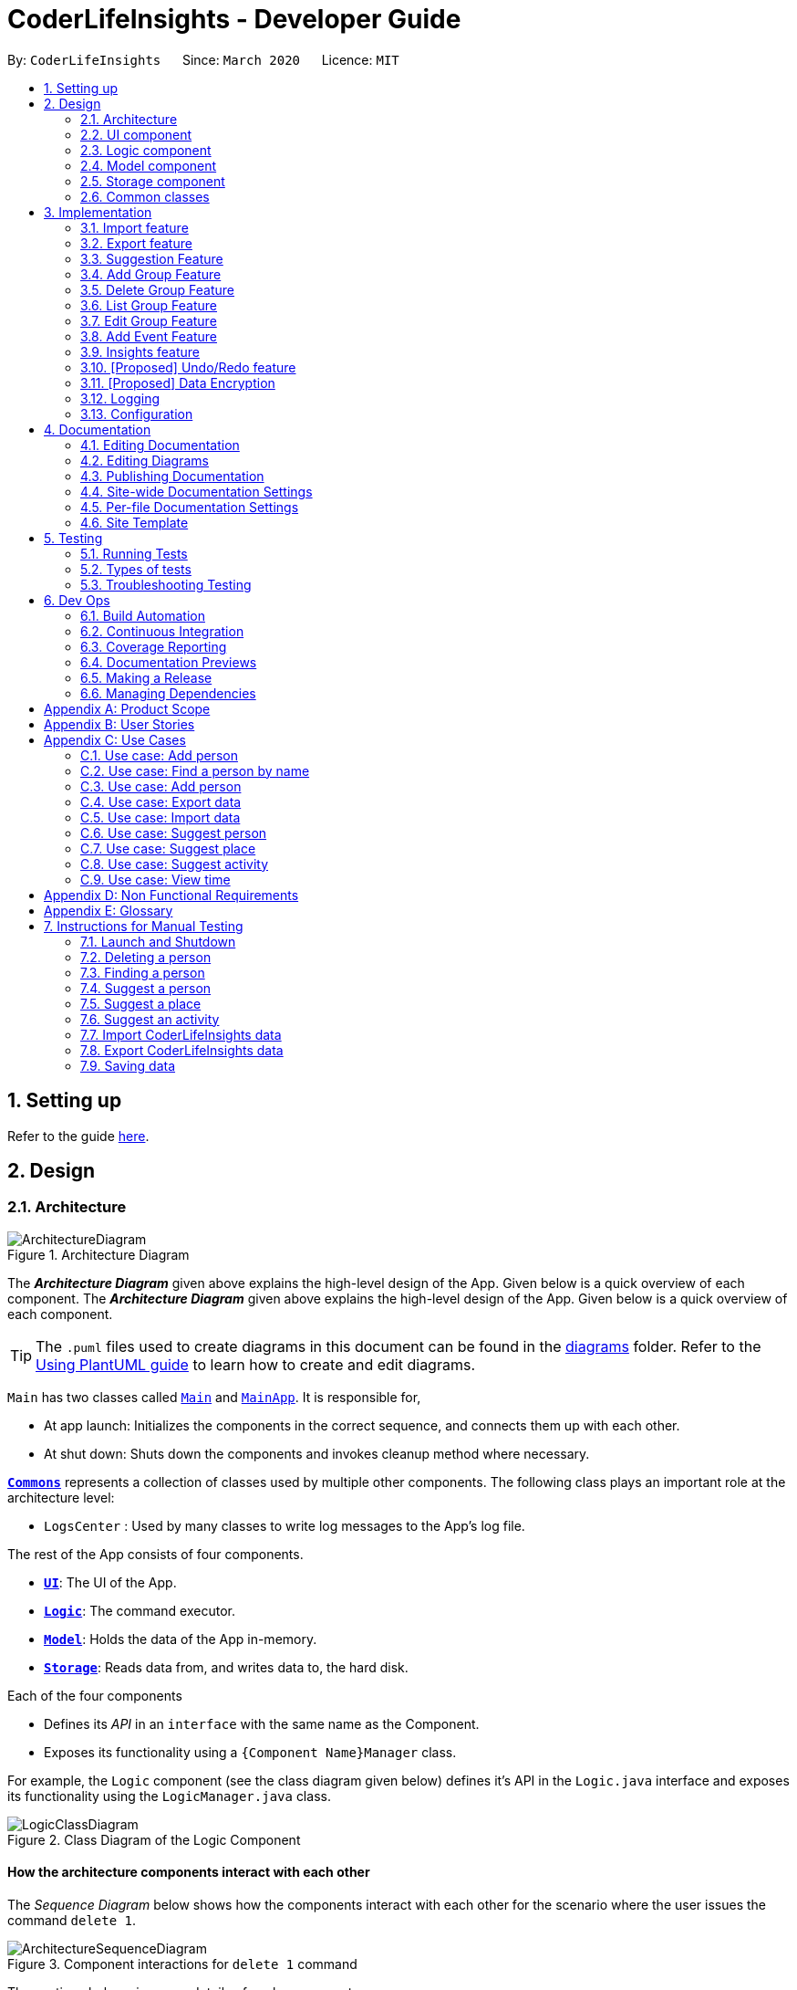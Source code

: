 = CoderLifeInsights - Developer Guide
:site-section: DeveloperGuide
:toc:
:toc-title:
:toc-placement: preamble
:sectnums:
:imagesDir: images
:stylesDir: stylesheets
:xrefstyle: full
ifdef::env-github[]
:tip-caption: :bulb:
:note-caption: :information_source:
:warning-caption: :warning:
endif::[]
:repoURL: https://github.com/AY1920S2-CS2103-W14-4/main

By: `CoderLifeInsights`      Since: `March 2020`      Licence: `MIT`

== Setting up

Refer to the guide <<SettingUp#, here>>.

== Design

[[Design-Architecture]]
=== Architecture

.Architecture Diagram
image::ArchitectureDiagram.png[]

The *_Architecture Diagram_* given above explains the high-level design of the App.
Given below is a quick overview of each component.
The *_Architecture Diagram_* given above explains the high-level design of the App. Given below is a quick overview of each component.

[TIP]
The `.puml` files used to create diagrams in this document can be found in the link:{repoURL}/docs/diagrams/[diagrams] folder.
Refer to the <<UsingPlantUml#, Using PlantUML guide>> to learn how to create and edit diagrams.

`Main` has two classes called link:https://github.com/AY1920S2-CS2103-W14-4/main/blob/master/src/main/java/seedu/address/Main.java[`Main`]
and link:https://github.com/AY1920S2-CS2103-W14-4/main/blob/master/src/main/java/seedu/address/MainApp.java[`MainApp`].
It is responsible for,

* At app launch: Initializes the components in the correct sequence, and connects them up with each other.
* At shut down: Shuts down the components and invokes cleanup method where necessary.

<<Design-Commons,*`Commons`*>> represents a collection of classes used by multiple other components.
The following class plays an important role at the architecture level:

* `LogsCenter` : Used by many classes to write log messages to the App's log file.

The rest of the App consists of four components.

* <<Design-Ui,*`UI`*>>: The UI of the App.
* <<Design-Logic,*`Logic`*>>: The command executor.
* <<Design-Model,*`Model`*>>: Holds the data of the App in-memory.
* <<Design-Storage,*`Storage`*>>: Reads data from, and writes data to, the hard disk.

Each of the four components

* Defines its _API_ in an `interface` with the same name as the Component.
* Exposes its functionality using a `{Component Name}Manager` class.

For example, the `Logic` component (see the class diagram given below) defines it's API in the `Logic.java` interface and exposes its functionality using the `LogicManager.java` class.

.Class Diagram of the Logic Component
image::LogicClassDiagram.png[]

[discrete]
==== How the architecture components interact with each other

The _Sequence Diagram_ below shows how the components interact with each other for the scenario where the user issues the command `delete 1`.

.Component interactions for `delete 1` command
image::ArchitectureSequenceDiagram.png[]

The sections below give more details of each component.

[[Design-Ui]]
=== UI component

.Structure of the UI Component
image::UiClassDiagram.png[]

*API* : link:https://github.com/AY1920S2-CS2103-W14-4/main/blob/master/src/main/java/seedu/address/ui/Ui.java[`Ui.java`]

The UI consists of a `MainWindow` that is made up of parts e.g.`CommandBox`, `ResultDisplay`, `PersonListPanel`, `StatusBarFooter` etc.
All these, including the `MainWindow`, inherit from the abstract `UiPart` class.

The `UI` component uses JavaFx UI framework.
The layout of these UI parts are defined in matching `.fxml` files that are in the `src/main/resources/view` folder.
For example, the layout of the link:https://github.com/AY1920S2-CS2103-W14-4/main/blob/master/src/main/java/seedu/address/ui/MainWindow.java[`MainWindow`]
is specified in link:https://github.com/AY1920S2-CS2103-W14-4/main/blob/master/src/main/resources/view/MainWindow.fxml[`MainWindow.fxml`]

The `UI` component,

* Executes user commands using the `Logic` component.
* Listens for changes to `Model` data so that the UI can be updated with the modified data.

[[Design-Logic]]
=== Logic component

[[fig-LogicClassDiagram]]
.Structure of the Logic Component
image::LogicClassDiagram.png[]

*API* :
link:https://github.com/AY1920S2-CS2103-W14-4/main/blob/master/src/main/java/seedu/address/logic/Logic.java[`Logic.java`]

. `Logic` uses the `AddressBookParser` class to parse the user command.
. This results in a `Command` object which is executed by the `LogicManager`.
. The command execution can affect the `Model` (e.g. adding a person).
. The result of the command execution is encapsulated as a `CommandResult` object which is passed back to the `Ui`.
. In addition, the `CommandResult` object can also instruct the `Ui` to perform certain actions, such as displaying help to the user.

Given below is the Sequence Diagram for interactions within the `Logic` component for the `execute("delete 1")` API call.

.Interactions Inside the Logic Component for the `delete 1` Command
image::DeleteSequenceDiagram.png[]

NOTE: The lifeline for `DeleteCommandParser` should end at the destroy marker (X) but due to a limitation of PlantUML, the lifeline reaches the end of diagram.

[[Design-Model]]
=== Model component

.Structure of the Model Component
image::ModelClassDiagram.png[]

*API* : link:https://github.com/AY1920S2-CS2103-W14-4/main/blob/master/src/main/java/seedu/address/model/Model.java[`Model.java`]

The `Model`,

* stores a `UserPref` object that represents the user's preferences.
* stores the CoderLifeInsights data.
* exposes an unmodifiable `ObservableList<Person>` that can be 'observed' e.g. the UI can be bound to this list so that the UI automatically updates when the data in the list change.
* does not depend on any of the other three components.

[NOTE]
As a more OOP model, we can store a `Tag` list in `Address Book`, which `Person` can reference.
This would allow `Address Book` to only require one `Tag` object per unique `Tag`, instead of each `Person` needing their own `Tag` object.
An example of how such a model may look like is given below. +
+
image:BetterModelClassDiagram.png[]

[[Design-Storage]]
=== Storage component

.Structure of the Storage Component
image::StorageClassDiagram.png[]

*API* : link:https://github.com/AY1920S2-CS2103-W14-4/main/blob/master/src/main/java/seedu/address/storage/Storage.java[`Storage.java`]

The `Storage` component,

* can save `UserPref` objects in json format and read it back.
* can save the CoderLifeInsights data in json format and read it back.

[[Design-Commons]]
=== Common classes

Classes used by multiple components are in the `seedu.address.commons` package.

== Implementation

This section describes some noteworthy details on how certain features are implemented.

// tag::importexport[]
=== Import feature

==== Implementation

The import feature allows users to import data from a comma-separated values (CSV) file.
It allows users to bulk import their contacts, groups and events from a previously exported data from CoderLifeInsights application.

Given below is the sequence diagram to illustrate how the import operation interacts with the command `import l/life.csv g/group.csv e/event.csv` :

.Import feature sequence diagram.
[#ImportFileSequenceDiagram, align="center"]
image::ImportFileSequenceDiagram.png[][pdfwidth="70%",width="70%"]
1. User enters `import l/life.csv g/group.csv e/event.csv`.
2. All 3 files would then be parsed by `ImportCommandParser` to check if the files exist with the path specified.
3. On successful check, `ImportCommand` would be created and calls `ImportFile#importCsv`, `ImportFile#importGroupCsv` and
`ImportFile#importEventCsv`to check if the CSV file headers are valid.
4. `ImportCommand` would then call `Model#importCsvToAddressBook`, `Model#importCsvGroupsToAddressBook` and `Model#importCsvEventsToAddressBook`
to check if the persons, groups and events are duplicates of the current CoderLifeInsights.
5. If the imported data are not duplicates, it will then create a valid list of persons, groups and events to be added to CoderLifeInsights.
6. CoderLifeInsights will then populate the 3 lists to the current data.

Given below is an activity diagram to summarise the steps above.

.Import feature activity diagram.
[#ImportFileActivityDiagram,align="center"]
image::ImportFileActivityDiagram.png[][pdfwidth="40%",width="40%"]


==== Csv file format and constraints

In order for data to be imported into CoderLifeInsights, the CSV file provided must be in the exact format.

For `life.csv`:

Headers required:

* `name`
* `phone`
* `email`
* `address`
* `tagged`
* `time`
* `places`
* `activities`

Cell Formatting

* No leading and trailing spaces in a cell.
* To specify a comma within a cell, the value of the cell should be inside double quotes.
Eg:
** "Friends, Family"
** "High School, Colleague"

==== Design Considerations

[width="80%",cols="30%,<30%,<40%",options="header"]
|=======================================================================
| Aspect | Alternative 1 (current choice) | Alternative 2
| How import executes |
Imports the entire Csv file, converts all the rows into a list of `Person`, `Group` and
`Event` objects and add the list into the spending list.

*Pros:* +
Better performance.

*Cons:* +
Requires additional methods to implement the features.
|
Imports the Csv file, converts all the rows into a list of `Person`, `Group` and `Event`
objects respectively and add each object accordingly.

*Pros:* +
Easy to implement.
Re-use existing methods.

*Cons:* +
May cause performance issues regarding memory issues.
|=======================================================================

The first alternative was chosen as performance of the application is prioritised over ease of implementation.
There would be risk of the application stop responding if the second alternative was chosen.

=== Export feature

==== Implementation

The export feature allows users to export their current data into a comma-separated value file with file name specified.

Given below is a sequence diagram to illustrate how the export operation interacts with the command `export l/life.csv g/group.csv e/event.csv` :

.Export feature activity diagram.
[#ExportFileSequenceDiagram,align="center"]
image::ExportFileSequenceDiagram.png[][pdfwidth="70%",width="70%"]
1. User enters `export l/life.csv g/group.csv e/event.csv`
2. All 3 files would then be parsed by `ExportCommandParser` to check if the files specified exist within the specified file path.
3. This is necessary to avoid existing files being overwritten.
4. If files do not exist, `ExportCommand` would then be created and calls `ExportFile#exportCsv`, `ExportFile#exportGroupCsv`
and `ExportFile#exportEventCsv`.
5. Life, groups and events data would then be exported `life.csv`, `group.csv` and `event.csv` respectively.

Given below is an activity diagram to summarise the steps above.

.Export feature activity diagram.
[#ExportFileActivityDiagram,align="center"]
image::ExportFileActivityDiagram.png[][pdfwidth="40%",width="40%"]
//end::importexport[]

// tag::suggest[]
=== Suggestion Feature

==== Implementation

The suggestion feature allows users to get a person to hangout with, a place to hangout or an activity to do.

Given below is an sequence diagram illustrating how the suggestion operation works with the command `suggest person`.

.Suggest person feature sequence diagram.
[#SuggestPersonSequenceDiagram, align="center"]
image::SuggestPersonSequenceDiagram.png[][pdfwidth="70%", width="70%"]

1. User enters `suggest person`.
2. `SuggestCommandParser` would then check if keyword entered corresponds to `person`, `place` or `activity`.
3. Upon valid keyword entered, `SuggestCommand` would call `Model#suggestPerson` to return a suggested person.
4. ObservableList of filteredPersons would be iterated to get suggested person based on least time spent and reverse
lexicographical order of name as a tie breaker. `Model` would self-invoke the method `Model#updateFilteredPersonList`
to update filteredPersonList.
5. filteredPersonList would then be updated to reflect on the GUI as a suggestion.

A similar approach would apply to `place` and `activity` where instead of `Model#suggestPerson`, it would be
`Model#suggestPlace` or `Model#suggestActivity` where an ObservableList of filteredEvents would be iterated to get
suggested place or activity based on the least frequency of the place visited or activity done.

If there are multiple place visited or activity done has the same frequency, a tie breaker would be introduced where a random place/activity would be suggested among the same frequencies.

Given below is an activity diagram to summarise the steps above.

.Suggest person feature activity diagram.
[#SuggestPersonActivityDiagram, align="center"]
image::SuggestPersonActivityDiagram.png[][pdfwidth="40%",width="40%"]
//end::suggest[]


=== Add Group Feature

==== Implementation

The `add_group` feature is implemented to allow users to track social activities with a group of people
(instead of just one person). A `Group` represents a social group containing
1 or more `Person`. To avoid dependencies, a `Group` class stores the index of `Person` instead of the `Person` object
itself. A `Group` can be created with or without `Person` as member(s), but have a `Name`.

This feature creates a new `Group` instance, which is then stored in an instance of `UniqueGroupList`,
which in turn is stored in the `AddressBook`.These classes are part of the `model` package.

The feature is supported by the `AddGroupCommand` class, which extends the abstract
class `Command` and `AddGroupCommandParser`, which implements the `Parser` interface. These classes are part of the
`logic` package.

The following class diagram showcases the relationship between the main classes that support this command and
key attributes and methods:

[#AddGroupClassDiagram, align="center"]
image::AddGroupClassDiagram.png[]

Here below is an example usage scenario and how the `add_group` feature works at each step:

1. User adds a group called `group_name` by typing `add_group n/group_name`
2. The request is handled by the `Logic Manager`, which then directs it to the `AddressBookParser`
for parsing.
3. `AddressBookParser` detects the `Command Word` *add_group* and creates an `AddGroupCommandParser` to parse inputs
according to the format specified for `AddGroupCommand`.
4. `AddGroupCommandParser` parses the input and also performs input validation to check for correct types
(eg alphanumeric characters for `Name` and `Integer` for memberIDs).
5. If the inputs are valid,`AddressBookParser` calls the constructor of `Group` and creates a new `Group` instance with
the inputs from the user. It creates a new `AddGroupCommand` and passes to it the newly created `Group`
6. `AddressBookParser` returns the new `Command` object to the `AddressBookParser`, which in turn returns it to
`LogicManager`.
7. `LogicManager` calls the `execute` method with the `AddGroupCommand`.
8. The `AddGroupCommand` instance obtains a copy of the `filteredPersonList` from `Model` using the `getFilteredList()`
method. Using the list, the command verifies if the member indexes in the `Group` instance exist in the `Person` list.
9. If the indexes are valid, the `AddGroupCommand` adds the group to the app by calling the `addGroup` method of
`Model`.
10. As a last step, the `AddGroupCommand` creates a `CommandResult` with `SuccessMessage` and `ViewType` and returns it
to `LogicManager`.

The process is shown in the following sequence diagram:

[#AddGroupSequenceDiagam,align="center"]
image::AddGroupSequenceDiagram.png[]

==== Design Considerations


=== Delete Group Feature

==== Implementation

[#DeleteGroupSequenceDiagram, align="center"]
image::DeleteGroupSequenceDiagram.png[]


//tag::list_group[]
=== List Group Feature

==== Implementation

The list feature allows users to view all the social groups currently in Coder Life Insights.

Here below is a sequence diagram showcasing how the command works.

[#ListGroupSequenceDiagram, align="center"]
image::ListGroupSequenceDiagram.png[]

The following activity diagram depicts the step-by-step scenario when a user executes the `list_groups` command:

1. User enters `list_groups` into the command prompt
2. The `LogicManager` calls `AddressBookParser#parseCommand()`
3. The method `AddressBookParser#parseCommand()` creates a `ListGroupCommand` and checks if the input is valid.
4. The `ListGroupCommand` calls the `updateFilteredGroupList` method of `Model` to update the GUI.
5. The `ListGroupCommand` returns the `CommandResult` to AddressBookParser
6. The `AddressBookParser` returns the `CommandResult` to `LogicManager`.

[#ListGroupCommandActivity,align="center"]
image::ListGroupCommandActivity.png[pdfwidth="50%",width="50%"]
//end::list_group[]

//tag::edit_group[]
=== Edit Group Feature

==== Implementation

[#EditGroupSequenceDiagram, align="center"]
image::EditGroupSequenceDiagram.png[]



//end::edit_group[]
//tag::addEvent[]
=== Add Event Feature

The add event feature allows users to add an event to a saved contact or group in CoderLifeInsights specified using the member `m/` tag or the group `g/` tag.

==== Implementation
Command: `add_event ACTIVITY m/INDEX time/TIME place/PLACE` or `add_event ACTIVITY g/INDEX time/TIME place/PLACE`

Remarks:

* TIME is the variable used to store the time the user has spent with a saved contact or group.
* TIME parameter must contain at least 2 digits. For example: A time of 1 hour and 30 minutes will be input as `130`.
* An event added must have time of at least 1 minute. e.g. time/01
* Place and Activity are case-sensitive

Example usage: `add_event date night m/1 time/230 place/Gardens by the Bay`

The command above will add the following to the Person whose index is `1` on the filtered or unfiltered list:

* Activity `date night` into the Person's activityList.
* Place `Gardens by the Bay` into the Person's placeList.
* Time `230` which equals 2 hours and 30 minutes, will be added to the Person's time.

It will also create an Event with the following attributes:
* Activity: `date night`
* Place: `Gardens by the Bay`
* Time: `2h 30m`

Depicted below is the class diagram of the Event class:

image::EventClassDiagram.png[pdfwidth="100%",width="92.5%"]
The Event created is stored in an UniqueEventList, which is saved to the Json file as well. The Events saved are used to generate output for features.

The sequence diagram below showcases how the command works with a valid input:

image::addEventSequence.png[pdfwidth="100%",width="92.5%"]

The following class diagram shows how the Time, PlaceList and ActivityList are associated with a Person object:

image::AddEventClassDiagram.png[pdfwidth="100%",width="92.5%"]

The following activity diagram depicts the following scenario:

1. User enters `add_event date night m/1 time/230 place/Gardens by the Bay` into the command prompt.
2. The `LogicManager` calls `AddressBookParser#parseCommand()`.
3. The method `AddressBookParser#parseCommand()` creates a `AddEventCommandParser` and calls the `AddEventCommandParser#parse()` method.
4. `AddEventCommandParser#parse()` checks if input is valid.
5. `AddEventCommandParser#parse()` then creates a new instance of `AddEventCommand`.
6. `AddEventCommand` calls the `AddEventCommand#execute()` method.
7. `AddEventCommand#execute()` retrieves the filtered list with the call to `model#getFilteredPersonList()`.
8. `AddEventCommand#execute()` then retrieves the Person object to be edited with the call to `model#getFilteredPersonList()#get()`.
9. `AddEventCommand#execute()` then computes the new Time by retrieving the Person's current Time with the call to `person#getTime()` ,then adding it to the input Time.
10. `AddEventCommand#execute()` then creates a new ActivityList by retrieving the Person's ActivityList with the call to `person#getActivityList2()`, followed by `ActivityList#addActivity()`, which returns a new ActivityList with the new activity added.
11. `AddEventCommand#execute()` then creates a new PlaceList by retrieving the Person's PlaceList with the call to `person#getPlaceList2()`, followed by `PlaceList#addPlace()`, which returns a new PlaceList with the new place added.
12. `AddEventCommand#execute()` then creates a new Person object with all the same attributes except for the Time, PlaceList, and ActivityList which is replaced by the new Time computed, the new PlaceList and the new ActivityList with the call to the Person constructor.
13. `AddEventCommand#execute()` then replaces the existing Person object with the new Person object with the call to `model#setPerson()`.
14. `AddEventCommand#execute()` then updates the filtered list with the call to `model#updateFilteredPersonList()`.
15. `AddEventCommand` returns the `CommandResult` to `AddressBookParser`.
16. `AddressBookParser` returns the `CommandResult` to `LogicManager`.

image::addEventActivity.png[pdfwidth="100%",width="75%"]

==== Justification
The Add Event feature and the relevant classes were added and implemented to add and store Events with relevant data that are used to generate output for other features such as insights.


//end::addEvent[]

=== Insights feature

==== Implementation

The Insights feature is facilitated by `FrequencyList`, which contains an `ObservableList`
backed by an `ArrayList`, and uses a `HashMap` to ensure the uniqueness of each list.
Each `Person` object contains two `FrequencyList` objects, a `placeList` and an `activityList`.
At the same time, the `model` also has its own `FrequencyList`.
When the View Command is activated, the `model` updates its own `FrequencyList` with the contents of the selected Person's `placeList` or `activityList`.
The View Command then switches the application display to show the model's `FrequencyList`.

//tag::undoredo[]
=== [Proposed] Undo/Redo feature

==== Proposed Implementation

The undo/redo mechanism is facilitated by `VersionedAddressBook`.
It extends `AddressBook` with an undo/redo history, stored internally as an `addressBookStateList` and
`currentStatePointer`.
Additionally, it implements the following operations:

* `VersionedAddressBook#commit()` -- Saves the current CoderLifeInsights state in its history.
* `VersionedAddressBook#undo()` -- Restores the previous CoderLifeInsights state from its history.
* `VersionedAddressBook#redo()` -- Restores a previously undone CoderLifeInsights state from its history.

These operations are exposed in the `Model` interface as `Model#commitAddressBook()`, `Model#undoAddressBook()` and `Model#redoAddressBook()` respectively.

Given below is an example usage scenario and how the undo/redo mechanism behaves at each step.

Step 1. The user launches the application for the first time.
The `VersionedAddressBook` will be initialized with the initial CoderLifeInsights state, and the `currentStatePointer` pointing to that single CoderLifeInsights state.

image::UndoRedoState0.png[]

Step 2. The user executes `delete 5` command to delete the 5th person in the CoderLifeInsights.
The `delete` command calls `Model#commitAddressBook()`, causing the modified state of the CoderLifeInsights after the `delete 5` command executes to be saved in the `addressBookStateList`, and the `currentStatePointer` is shifted to the newly inserted address book state.

image::UndoRedoState1.png[]

Step 3. The user executes `add n/David ...` to add a new person.
The `add` command also calls `Model#commitAddressBook()`, causing another modified CoderLifeInsights state to be saved into the `addressBookStateList`.

image::UndoRedoState2.png[]

[NOTE]
If a command fails its execution, it will not call `Model#commitAddressBook()`, so the CoderLifeInsights state will not be saved into the `addressBookStateList`.

Step 4. The user now decides that adding the person was a mistake, and decides to undo that action by executing the `undo` command.
The `undo` command will call `Model#undoAddressBook()`, which will shift the `currentStatePointer` once to the left, pointing it to the previous CoderLifeInsights state, and restores the CoderLifeInsights to that state.

image::UndoRedoState3.png[]

[NOTE]
If the `currentStatePointer` is at index 0, pointing to the initial CoderLifeInsights state, then there are no previous CoderLifeInsights states to restore.
The `undo` command uses `Model#canUndoAddressBook()` to check if this is the case.
If so, it will return an error to the user rather than attempting to perform the undo.

The following sequence diagram shows how the undo operation works:

image::UndoSequenceDiagram.png[]

NOTE: The lifeline for `UndoCommand` should end at the destroy marker (X) but due to a limitation of PlantUML, the lifeline reaches the end of diagram.

The `redo` command does the opposite -- it calls `Model#redoAddressBook()`, which shifts the `currentStatePointer` once to the right, pointing to the previously undone state, and restores the CoderLifeInsights to that state.

[NOTE]
If the `currentStatePointer` is at index `addressBookStateList.size() - 1`, pointing to the latest CoderLifeInsights state, then there are no undone CoderLifeInsights states to restore.
The `redo` command uses `Model#canRedoAddressBook()` to check if this is the case.
If so, it will return an error to the user rather than attempting to perform the redo.

Step 5. The user then decides to execute the command `list`.
Commands that do not modify the CoderLifeInsights, such as `list`, will usually not call `Model#commitAddressBook()`, `Model#undoAddressBook()` or `Model#redoAddressBook()`.
Thus, the `addressBookStateList` remains unchanged.

image::UndoRedoState4.png[]

Step 6. The user executes `clear`, which calls `Model#commitAddressBook()`.
Since the `currentStatePointer` is not pointing at the end of the `addressBookStateList`, all CoderLifeInsights states after the `currentStatePointer` will be purged.
We designed it this way because it no longer makes sense to redo the `add n/David ...` command.
This is the behavior that most modern desktop applications follow.

image::UndoRedoState5.png[]

The following activity diagram summarizes what happens when a user executes a new command:

image::CommitActivityDiagram.png[]

==== Design Considerations

===== Aspect: How undo & redo executes

* **Alternative 1 (current choice):** Saves the entire CoderLifeInsights.
** Pros: Easy to implement.
** Cons: May have performance issues in terms of memory usage.
* **Alternative 2:** Individual command knows how to undo/redo by itself.
** Pros: Will use less memory (e.g. for `delete`, just save the person being deleted).
** Cons: We must ensure that the implementation of each individual command are correct.

===== Aspect: Data structure to support the undo/redo commands

* **Alternative 1 (current choice):** Use a list to store the history of CoderLifeInsights states.
** Pros: Easy for new Computer Science student undergraduates to understand, who are likely to be the new incoming developers of our project.
** Cons: Logic is duplicated twice.
For example, when a new command is executed, we must remember to update both `HistoryManager` and `VersionedAddressBook`.
* **Alternative 2:** Use `HistoryManager` for undo/redo
** Pros: We do not need to maintain a separate list, and just reuse what is already in the codebase.
** Cons: Requires dealing with commands that have already been undone: We must remember to skip these commands.
Violates Single Responsibility Principle and Separation of Concerns as `HistoryManager` now needs to do two different things.
// end::undoredo[]

// tag::dataencryption[]
=== [Proposed] Data Encryption

_{Explain here how the data encryption feature will be implemented}_

// end::dataencryption[]

=== Logging

We are using `java.util.logging` package for logging.
The `LogsCenter` class is used to manage the logging levels and logging destinations.

* The logging level can be controlled using the `logLevel` setting in the configuration file (See <<Implementation-Configuration>>)
* The `Logger` for a class can be obtained using `LogsCenter.getLogger(Class)` which will log messages according to the specified logging level
* Currently log messages are output through: `Console` and to a `.log` file.

*Logging Levels*

* `SEVERE` : Critical problem detected which may possibly cause the termination of the application
* `WARNING` : Can continue, but with caution
* `INFO` : Information showing the noteworthy actions by the App
* `FINE` : Details that is not usually noteworthy but may be useful in debugging e.g. print the actual list instead of just its size

[[Implementation-Configuration]]
=== Configuration

Certain properties of the application can be controlled (e.g user prefs file location, logging level) through the configuration file (default: `config.json`).

== Documentation

We use asciidoc for writing documentation.

[NOTE]
We chose asciidoc over Markdown because asciidoc, although a bit more complex than Markdown, provides more flexibility in formatting.

=== Editing Documentation

See <<UsingGradle#rendering-asciidoc-files, UsingGradle.adoc>> to learn how to render `.adoc` files locally to preview the end result of your edits.
Alternatively, you can download the AsciiDoc plugin for IntelliJ, which allows you to preview the changes you have made to your `.adoc` files in real-time.

=== Editing Diagrams

See <<UsingPlantUml#, UsingPlantUml.adoc>> to find out how to create and update the UML diagrams in the developer guide.

=== Publishing Documentation

See <<UsingTravis#deploying-github-pages, UsingTravis.adoc>> to learn how to deploy GitHub Pages using Travis.

==== Converting Documentation to PDF format

We use https://www.google.com/chrome/browser/desktop/[Google Chrome] for converting documentation to PDF format, as Chrome's PDF engine preserves hyperlinks used in webpages.

Here are the steps to convert the project documentation files to PDF format.

. Follow the instructions in <<UsingGradle#rendering-asciidoc-files, UsingGradle.adoc>> to convert the AsciiDoc files in the `docs/` directory to HTML format.
. Go to your generated HTML files in the `build/docs` folder, right click on them and select `Open with` -> `Google Chrome`.
. Within Chrome, click on the `Print` option in Chrome's menu.
. Set the destination to `Save as PDF`, then click `Save` to save a copy of the file in PDF format.
For best results, use the settings indicated in the screenshot below.

.Saving documentation as PDF files in Chrome
image::chrome_save_as_pdf.png[width="300"]

[[Docs-SiteWideDocSettings]]
=== Site-wide Documentation Settings

The link:{repoURL}/build.gradle[`build.gradle`] file specifies some project-specific https://asciidoctor.org/docs/user-manual/#attributes[asciidoc attributes] which affects how all documentation files within this project are rendered.

[TIP]
Attributes left unset in the `build.gradle` file will use their *default value*, if any.

[cols="1,2a,1",options="header"]
.List of site-wide attributes
|===
|Attribute name |Description |Default value

|`site-name`
|The name of the website.
If set, the name will be displayed near the top of the page.
|_not set_

|`site-githuburl`
|URL to the site's repository on https://github.com[GitHub].
Setting this will add a "View on GitHub" link in the navigation bar.
|_not set_

|`site-seedu`
|Define this attribute if the project is an official SE-EDU project.
This will render the SE-EDU navigation bar at the top of the page, and add some SE-EDU-specific navigation items.
|_not set_

|===

[[Docs-PerFileDocSettings]]
=== Per-file Documentation Settings

Each `.adoc` file may also specify some file-specific https://asciidoctor.org/docs/user-manual/#attributes[asciidoc attributes] which affects how the file is rendered.

Asciidoctor's https://asciidoctor.org/docs/user-manual/#builtin-attributes[built-in attributes] may be specified and used as well.

[TIP]
Attributes left unset in `.adoc` files will use their *default value*, if any.

[cols="1,2a,1",options="header"]
.List of per-file attributes, excluding Asciidoctor's built-in attributes
|===
|Attribute name |Description |Default value

|`site-section`
|Site section that the document belongs to.
This will cause the associated item in the navigation bar to be highlighted.
One of: `UserGuide`, `DeveloperGuide`, ``LearningOutcomes``{asterisk}, `AboutUs`, `ContactUs`

_{asterisk} Official SE-EDU projects only_
|_not set_

|`no-site-header`
|Set this attribute to remove the site navigation bar.
|_not set_

|===

=== Site Template

The files in link:{repoURL}/docs/stylesheets[`docs/stylesheets`] are the https://developer.mozilla.org/en-US/docs/Web/CSS[CSS stylesheets] of the site.
You can modify them to change some properties of the site's design.

The files in link:{repoURL}/docs/templates[`docs/templates`] controls the rendering of `.adoc` files into HTML5. These template files are written in a mixture of https://www.ruby-lang.org[Ruby] and http://slim-lang.com[Slim].

[WARNING]
====
Modifying the template files in link:{repoURL}/docs/templates[`docs/templates`] requires some knowledge and experience with Ruby and Asciidoctor's API.
You should only modify them if you need greater control over the site's layout than what stylesheets can provide.
The SE-EDU team does not provide support for modified template files.
====

== Testing

=== Running Tests

There are two ways to run tests.

*Method 1: Using IntelliJ JUnit test runner*

* To run all tests, right-click on the `src/test/java` folder and choose `Run 'All Tests'`
* To run a subset of tests, you can right-click on a test package, test class, or a test and choose `Run 'ABC'`

*Method 2: Using Gradle*

* Open a console and run the command `gradlew clean test` (Mac/Linux: `./gradlew clean test`)

[NOTE]
See <<UsingGradle#, UsingGradle.adoc>> for more info on how to run tests using Gradle.

=== Types of tests

We have three types of tests:

. _Unit tests_ targeting the lowest level methods/classes. +
e.g. `seedu.address.commons.StringUtilTest`
. _Integration tests_ that are checking the integration of multiple code units (those code units are assumed to be working). +
e.g. `seedu.address.storage.StorageManagerTest`
. Hybrids of unit and integration tests.
These test are checking multiple code units as well as how the are connected together. +
e.g. `seedu.address.logic.LogicManagerTest`

=== Troubleshooting Testing

**Problem: Keyboard and mouse movements are not simulated on macOS Mojave, resulting in GUI Tests failure.**

* Reason: From macOS Mojave onwards, applications without `Accessibility` permission cannot simulate certain keyboard and mouse movements.
* Solution: Open `System Preferences`, click `Security and Privacy` -> `Privacy` -> `Accessibility`, and check the box beside `Intellij IDEA`.

.`Accessibility` permission is granted to `IntelliJ IDEA`
image::testfx-idea-accessibility-permissions.png[width="600"]

== Dev Ops

=== Build Automation

See <<UsingGradle#, UsingGradle.adoc>> to learn how to use Gradle for build automation.

=== Continuous Integration

We use https://travis-ci.org/[Travis CI] and https://www.appveyor.com/[AppVeyor] to perform _Continuous Integration_ on our projects.
See <<UsingTravis#, UsingTravis.adoc>> and <<UsingAppVeyor#, UsingAppVeyor.adoc>> for more details.

=== Coverage Reporting

We use https://coveralls.io/[Coveralls] to track the code coverage of our projects.
See <<UsingCoveralls#, UsingCoveralls.adoc>> for more details.

=== Documentation Previews

When a pull request has changes to asciidoc files, you can use https://www.netlify.com/[Netlify] to see a preview of how the HTML version of those asciidoc files will look like when the pull request is merged.
See <<UsingNetlify#, UsingNetlify.adoc>> for more details.

=== Making a Release

Here are the steps to create a new release.

. Update the version number in link:{repoURL}/src/main/java/seedu/address/MainApp.java[`MainApp.java`].
. Generate a JAR file <<UsingGradle#creating-the-jar-file, using Gradle>>.
. Tag the repo with the version number. e.g. `v0.1`
. https://help.github.com/articles/creating-releases/[Create a new release using GitHub] and upload the JAR file you created.

=== Managing Dependencies

A project often depends on third-party libraries.
For example, Address Book depends on the https://github.com/FasterXML/jackson[Jackson library] for JSON parsing.
Managing these _dependencies_ can be automated using Gradle.
For example, Gradle can download the dependencies automatically, which is better than these alternatives:

[loweralpha]
. Include those libraries in the repo (this bloats the repo size)
. Require developers to download those libraries manually (this creates extra work for developers)

[appendix]
== Product Scope

*Target user profile*:

* prefers command-line apps over GUI-intensive apps
* can type fast
* prefers typing over mouse input
* is reasonably comfortable using CLI apps
* has a need to manage and maintain their social life
* wants to analyse data from their social life

*Value proposition*: provides insights of the user's social life and encourages social interactions

[appendix]
== User Stories

Priorities: High (must have) - `* * \*`, Medium (nice to have) - `* \*`, Low (unlikely to have) - `*`

[width="59%",cols="22%,<23%,<25%,<30%",options="header",]
|=======================================================================
|Priority |As a ... |I want to ... |So that I can...
|`* * *` |new user |see usage instructions |refer to instructions when I forget how to use the App

|`* * *` |user |add a new person |

|`* * *` |user |delete a person |remove entries that I no longer need.

|`* * *` |user |find a person by name |locate details of persons without having to go through the entire list.

|`* *` |user |hide <<private-contact-detail,private contact details>> by default |minimize chance of someone else seeing them by accident.

|`*` |user with many persons in the CoderLifeInsights |sort persons by name |locate a person easily.

|`* * *` |user | add time spent with a person |track and analyse how much time has been spent with that person or the social group they belong to.

|`* * *` |user | places I have been with a person |track and analyse the different places the user has been with along the person.

|`* * *` |user | add activity done with a person |track and analyse types of activities done with that person or the social group they belong to.

|`* * *` |user | import csv contacts | build upon my existing contacts directory and not start from scratch.

|`* * *` |user | export csv contacts | take backup of my progress.

|`* * *` |user | create a new social group | track a cluster of people together, e.g. secondary school friends, JC friends, family, university friends etc.

|`* * *` |user | assign group(s) to a person | track people I know from multiple places (Eg workplace and school both).

|`* * *` |user | delete group | remove social circles that are no longer needed.

|`* * *` |user | list all groups | get a glimpse of all social circles.

|`* *` |user | list specific group places | know which places the group has been to.

|`* *` |user | list specific group activities | know which activites the group has been doing.

|`* *` |user | list specific group time spent | know how much time has been spent with this group.

|`* *` |user | randomly select person | get a person to hangout with.

|`* *` |user | get suggestions on a person based time spent | know who to hangout with.

|`* *` |user | get suggestions on an activity based on my activities done | to know which activity to do.

|`* *` |user | get suggestions on a place based on my places visited | know which place to go to.

|`* *` |user | get insights on places I have been to. | get a glimpse of all the places I have been to.

|`* *` |user | get insights on time spent with all groups  | know time spent distribution within a group.

|`* *` |user | get insights on all activities done.  | know which activities I have done and their frequency.

|`* *` |user | get insights on time spent with individuals  | know the spread of time with all individuals.

|`* *` |user | get the last 5 events that happened  | get a glimpse of what I did the last 5 events.

|=======================================================================

_{More to be added}_

[appendix]
== Use Cases

(For all use cases below, the *System* is the `CoderLifeInsights` and the *Actor* is the `user`, unless specified otherwise)

[discrete]
=== Use case: Delete person

*MSS*

1. User requests to list persons
2. CoderLifeInsights shows a list of persons
3. User requests to delete a specific person in the list
4. CoderLifeInsights deletes the person
+
Use case ends.

*Extensions*

* 2a.
The list is empty.
+
Use case ends.

* 3a.
Specific person selected to be deleted not in list.
+
Use case resumes at step 2.

=== Use case: Add person

*MSS*

1. User requests to add person
2. CoderLifeInsights adds the person and displays their details
+
Use case ends.

*Extensions*

* 1a.
No details of the person provided as arguments.
+
[none]
** 1a1. CoderLifeInsights shows an error message.
+
Use case resumes at step 2.

=== Use case: Find a person by name

*MSS*

1. User requests to search a person with specified keyword
2. CoderLifeInsights displays a list of people matching the keyword specified
+
Use case ends.

*Extensions*

* 1a.
No details of the person provided as arguments.
+
[none]
** 1a1. CoderLifeInsights shows an error message.
+
Use case resumes at step 2.

_{More to be added}_

=== Use case: Add person

*MSS*

1. User requests to add person
2. CoderLifeInsights adds the person and displays their details
+
Use case ends.

*Extensions*

* 1a.
No details of the person provided as arguments.
+
[none]
** 1a1. CoderLifeInsights shows an error message.
+
Use case resumes at step 2.

=== Use case: Export data

*MSS*

1. User requests to export life, group and event data to specified CSV file path.
2. CoderLifeInsights exports data to specified CSV files.
+
Use case ends.

*Extensions*

* 1a.
No file path specified.
** 1a1. CoderLifeInsights shows an error message.
+
Use case resumes at step 2.

=== Use case: Import data

*MSS*

1. User requests to import life, group and event data from specified CSV file path.
2. CoderLifeInsights imports data from specified CSV files.
+
Use case ends

*Extensions*
* 1a.
No file path specified.
** 1a1. CoderLifeInsights shows an error message.
+
Use case resumes at step 2.

=== Use case: Suggest person

*MSS*

1. User requests for suggestion of person.
2. CoderLifeInsights suggests a person to hangout with.
+
Use case ends

*Extensions*
* 1a.
No person available in CoderLifeInsights to suggest
+
Use case ends.

=== Use case: Suggest place

*MSS*

1. User requests for suggestion of place.
2. CoderLifeInsights suggests a place to visit.
+
Use case ends

*Extensions*
* 1a.
No place available in CoderLifeInsights to suggest
+
Use case ends.

=== Use case: Suggest activity

*MSS*

1. User requests for suggestion of activity.
2. CoderLifeInsights suggests an activity to do.
+
Use case ends

*Extensions*
* 1a.
No activity available in CoderLifeInsights to suggest
+
Use case ends.

=== Use case: View time

*MSS*
1. User requests to view time comparison between individuals and groups.
2. CoderLifeInsights displays pie char of Individual time spent vs Group time spent.
+
Use case ends

*Extensions*

* 1a.
No event data for group or individual available for comparison.
+
Use case ends

[appendix]
== Non Functional Requirements

. Should work on any <<mainstream-os,mainstream OS>> as long as it has Java `11` or above installed.
. Should be able to hold up to 1000 persons without a noticeable sluggishness in performance for typical usage.
. A user with above average typing speed for regular English text (i.e. not code, not system admin commands) should be able to accomplish most of the tasks faster using commands than using the mouse.
. Should be easy to log info onto the application.
. Should not require user to install
. Features implemented should be testable using automated and manual testing.
. Should work for a single user only.
. Should be able to run with or without internet connection.

[appendix]
== Glossary

[[mainstream-os]]
Mainstream OS::
Windows, Linux, Unix, OS-X

[[private-contact-detail]]
Private contact detail::
A contact detail that is not meant to be shared with others

[[social-group]]
Social Group::
A cluster of people with a commonality as identified by the user (eg same JC, same OG, etc)

[[coderlifeinsights]]
CoderLifeInsights::
An application.

== Instructions for Manual Testing

Given below are instructions to test the app manually.

[NOTE]
These instructions only provide a starting point for testers to work on; testers are expected to do more _exploratory_ testing.

=== Launch and Shutdown

. Initial launch

.. Download the jar file and copy into an empty folder
.. Double-click the jar file +
   Expected: Shows the GUI with a set of sample contacts. The window size may not be optimum.

. Saving window preferences

.. Resize the window to an optimum size. Move the window to a different location. Close the window.
.. Re-launch the app by double-clicking the jar file. +
   Expected: The most recent window size and location is retained.

_{ more test cases ... }_

=== Deleting a person

. Deleting a person while all persons are listed

.. Prerequisites: List all persons using the `list` command. Multiple persons in the list.
.. Test case: `delete 1` +
Expected: First contact is deleted from the list.
Details of the deleted contact shown in the status message.
Timestamp in the status bar is updated.
.. Test case: `delete 0` +
Expected: No person is deleted.
Error details shown in the status message.
Status bar remains the same.
.. Other incorrect delete commands to try: `delete`, `delete x` (where x is larger than the list size) _{give more}_ +
Expected: Similar to previous.

_{ more test cases ... }_

=== Finding a person

. Finding a person with keywords

.. Prerequisites: Have person data containing keyword available for search.
.. Test case: `find betty`
Expected: Details of betty shown in GUI.
.. Test case: `find jjjjjjjj`
Expected: No detail of jjjjjjjj shown in GUI.
0 persons listed! shown in status message.
Nothing displayed in Person column.
.. Other incorrect find commands to try: `find`, `find ukloiuj` +
Expected: Similar to previous.

===  Suggest a person

. Suggest a person to hangout with

.. Prerequisites: Have person data with event added for suggestion.
.. Test case: `suggest person`
Expected: Details of person with the least time spent shown in People column

. Suggest person with no events added.

.. Prerequisites: Have person data with no events added.
.. Test case: `suggest person`
Expected: The last People alphabetically in CoderlifeInsights shown in People column.

. Suggest person with no person data.

.. Prerequisites: Have no person data in CoderLifeInsights
.. Test case: `suggest person`
Expected: Nothing shown in People column.
Person suggestion provided shown in status message.

===  Suggest a place

. Suggest a place to visit

.. Prerequisites: Have events added for suggestion.
.. Test case: `suggest place`
Expected: Details of place with the least frequency visited shown in Insights column

. Suggest place with no events added.

.. Prerequisites: Have data with no events added.
.. Test case: `suggest place`
Expected: Nothing shown in Insights column.
Place suggestion provided shown in status message.

=== Suggest an activity

. Suggest an activity to do.

.. Prerequisites: Have events added for suggestion.
.. Test case: `suggest activity`
Expected: Details of activity with the least frequency visited shown in Insights column

. Suggest activity with no events added.

.. Prerequisites: Have data with no events added.
.. Test case: `suggest activity`
Expected: Nothing shown in Insights column.
Activity suggestion provided shown in status message.

=== Import CoderLifeInsights data

. Import life, group and event data.

.. Prerequisites: CSV files containing named `life.csv`, `group.csv`
and `event.csv` data available in specified path.
No duplicates of person, group and events available in CoderLifeInsights.
.. Test case: `import l/life.csv g/group.csv e/event.csv`
Expected: People column populated with person data. +
Insights column populated with time data. +
Groups column populated with group data. +
Files imported: life.csv groups.csv events.csv shown in status message.

. Import life, group and event data with non-existent file.

.. Prerequisites: CSV files of provided path does not exist.
.. Test case: `import l/test.csv g/grouptest.csv e/eventtest.csv
Expected: CoderLifeInsights will return error message showing that path provided does not exist.

=== Export CoderLifeInsights data

. Export life, group and event data.

.. Prerequisites: CSV files of provided file name must not exist.
.. Test case: `export l/life.csv g/group.csv e/event.csv`
Expected: All valid life, group and event data will be exported to the respective CSV files.

. Export life, group and event data with CSV files that exist in path provided.

.. Prerequisites: CSV files of provided file name must exist.
.. Test case: `export l/life.csv g/group.csv e/event.csv`
Expected: CoderLifeInsights will return error message showing that files already exist.
Another naming convention is required.

=== Saving data

. Dealing with missing/corrupted data files

.. _{explain how to simulate a missing/corrupted file and the expected behavior}_
_{ more test cases ... }_
